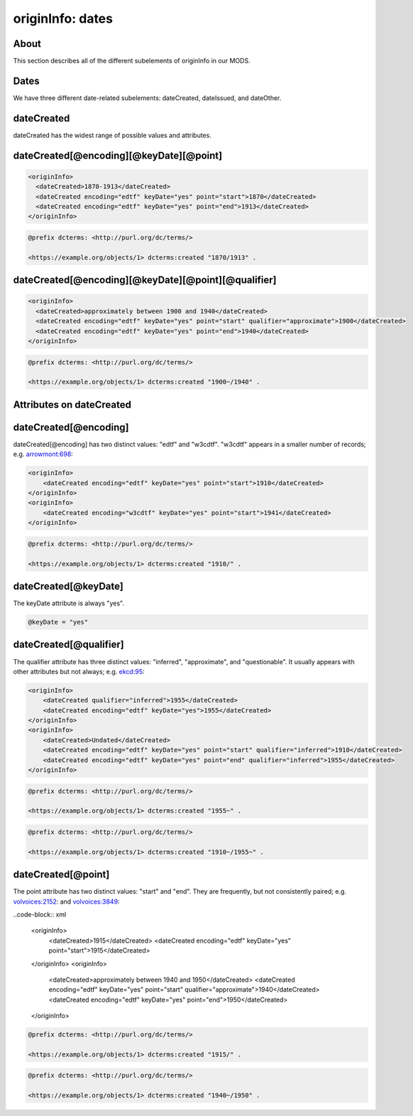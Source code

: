 originInfo: dates
=================

About
-----

This section describes all of the different subelements of originInfo in our MODS.

Dates
-----

We have three different date-related subelements: dateCreated, dateIssued, and dateOther.

dateCreated
-----------

dateCreated has the widest range of possible values and attributes.

dateCreated[@encoding][@keyDate][@point]
----------------------------------------

.. code-block:: xml

    <originInfo>
      <dateCreated>1870-1913</dateCreated>
      <dateCreated encoding="edtf" keyDate="yes" point="start">1870</dateCreated>
      <dateCreated encoding="edtf" keyDate="yes" point="end">1913</dateCreated>
    </originInfo>

.. code-block:: turtle

    @prefix dcterms: <http://purl.org/dc/terms/>

    <https://example.org/objects/1> dcterms:created "1870/1913" .


dateCreated[@encoding][@keyDate][@point][@qualifier]
----------------------------------------------------

.. code-block:: xml

    <originInfo>
      <dateCreated>approximately between 1900 and 1940</dateCreated>
      <dateCreated encoding="edtf" keyDate="yes" point="start" qualifier="approximate">1900</dateCreated>
      <dateCreated encoding="edtf" keyDate="yes" point="end">1940</dateCreated>
    </originInfo>

.. code-block:: turtle

    @prefix dcterms: <http://purl.org/dc/terms/>

    <https://example.org/objects/1> dcterms:created "1900~/1940" .


Attributes on dateCreated
-------------------------

dateCreated[@encoding]
----------------------

dateCreated[@encoding] has two distinct values: "edtf" and "w3cdtf". "w3cdtf" appears in a smaller number of records; e.g. `arrowmont:698 <https://digital.lib.utk.edu/collections/islandora/object/arrowmont%3A698/datastream/MODS>`_:

.. code-block:: xml

    <originInfo>
        <dateCreated encoding="edtf" keyDate="yes" point="start">1910</dateCreated>
    </originInfo>
    <originInfo>
        <dateCreated encoding="w3cdtf" keyDate="yes" point="start">1941</dateCreated>
    </originInfo>

.. code-block:: turtle

    @prefix dcterms: <http://purl.org/dc/terms/>

    <https://example.org/objects/1> dcterms:created "1910/" .


dateCreated[@keyDate]
---------------------

The keyDate attribute is always "yes".

.. code-block:: xml

    @keyDate = "yes"


dateCreated[@qualifier]
-----------------------

The qualifier attribute has three distinct values: "inferred", "approximate", and "questionable". It usually appears with other attributes but not always; e.g. `ekcd:95 <https://digital.lib.utk.edu/collections/islandora/object/ekcd:95/datastream/MODS>`_:

.. code-block:: xml

    <originInfo>
        <dateCreated qualifier="inferred">1955</dateCreated>
        <dateCreated encoding="edtf" keyDate="yes">1955</dateCreated>
    </originInfo>
    <originInfo>
        <dateCreated>Undated</dateCreated>
        <dateCreated encoding="edtf" keyDate="yes" point="start" qualifier="inferred">1910</dateCreated>
        <dateCreated encoding="edtf" keyDate="yes" point="end" qualifier="inferred">1955</dateCreated>
    </originInfo>

.. code-block:: turtle

    @prefix dcterms: <http://purl.org/dc/terms/>

    <https://example.org/objects/1> dcterms:created "1955~" .

.. code-block:: turtle

    @prefix dcterms: <http://purl.org/dc/terms/>

    <https://example.org/objects/1> dcterms:created "1910~/1955~" .

dateCreated[@point]
-------------------

The point attribute has two distinct values: "start" and "end". They are frequently, but not consistently paired; e.g. `volvoices:2152 <https://digital.lib.utk.edu/collections/islandora/object/volvoices%3A2152/datastream/MODS>`_: and `volvoices:3849 <https://digital.lib.utk.edu/collections/islandora/object/volvoices%3A3849/datastream/MODS>`_:

..code-block:: xml

    <originInfo>
        <dateCreated>1915</dateCreated>
        <dateCreated encoding="edtf" keyDate="yes" point="start">1915</dateCreated>
    </originInfo>
    <originInfo>
        <dateCreated>approximately between 1940 and 1950</dateCreated>
        <dateCreated encoding="edtf" keyDate="yes" point="start" qualifier="approximate">1940</dateCreated>
        <dateCreated encoding="edtf" keyDate="yes" point="end">1950</dateCreated>
    </originInfo>

.. code-block:: turtle

    @prefix dcterms: <http://purl.org/dc/terms/>

    <https://example.org/objects/1> dcterms:created "1915/" .

.. code-block:: turtle

    @prefix dcterms: <http://purl.org/dc/terms/>

    <https://example.org/objects/1> dcterms:created "1940~/1950" .
